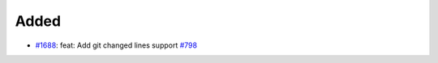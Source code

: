 .. _#1688: https://github.com/fox0430/moe/pull/1688
.. _#798: https://github.com/fox0430/moe/issues/798
.. A new scriv changelog fragment.
..
.. Uncomment the header that is right (remove the leading dots).

Added
.....

- `#1688`_: feat: Add git changed lines support `#798`_

.. Changed
.. .......
..
.. - A bullet item for the Changed category.
..
.. Deprecated
.. ..........
..
.. - A bullet item for the Deprecated category.
..
.. Fixed
.. .....
..
.. - A bullet item for the Fixed category.
..
.. Removed
.. .......
..
.. - A bullet item for the Removed category.
..
.. Security
.. ........
..
.. - A bullet item for the Security category.
..
